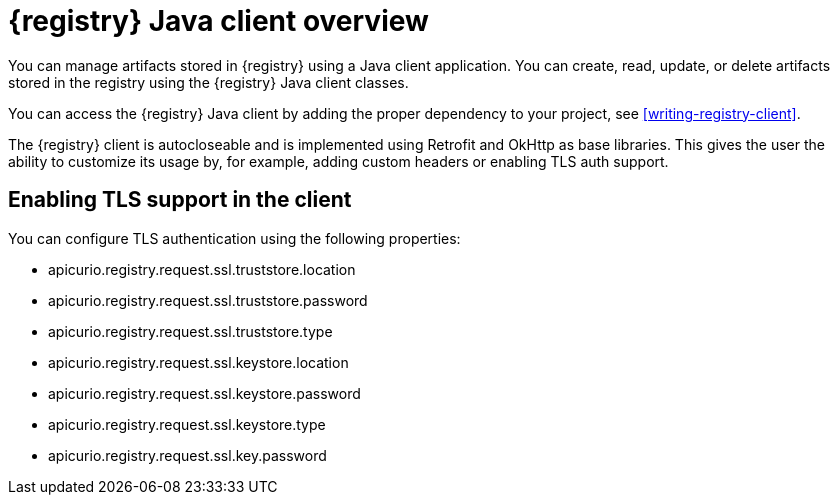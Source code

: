 // Metadata created by nebel

[id="registry-client-intro"]
= {registry} Java client overview

You can manage artifacts stored in {registry} using a Java client application. You can create, read, update, or delete artifacts stored 
in the registry using the {registry} Java client classes.

You can access the {registry} Java client by adding the proper dependency to your project, see xref:writing-registry-client[].

The {registry} client is autocloseable and is implemented using Retrofit and OkHttp as base libraries. This gives the user the ability to customize its
usage by, for example, adding custom headers or enabling TLS auth support.

== Enabling TLS support in the client

You can configure TLS authentication using the following properties:

* apicurio.registry.request.ssl.truststore.location
* apicurio.registry.request.ssl.truststore.password
* apicurio.registry.request.ssl.truststore.type
* apicurio.registry.request.ssl.keystore.location
* apicurio.registry.request.ssl.keystore.password
* apicurio.registry.request.ssl.keystore.type
* apicurio.registry.request.ssl.key.password
